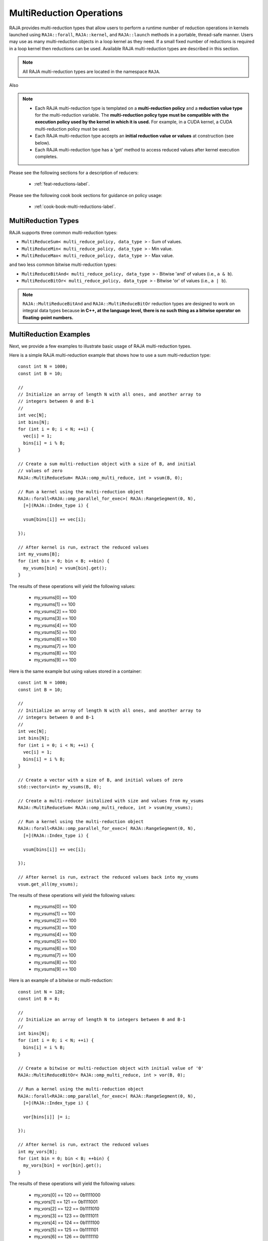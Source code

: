 .. ##
.. ## Copyright (c) 2016-24, Lawrence Livermore National Security, LLC
.. ## and other RAJA project contributors. See the RAJA/LICENSE file
.. ## for details.
.. ##
.. ## SPDX-License-Identifier: (BSD-3-Clause)
.. ##

.. _feat-multi-reductions-label:

=========================
MultiReduction Operations
=========================

RAJA provides multi-reduction types that allow users to perform a runtime number
of reduction operations in kernels launched using ``RAJA::forall``, ``RAJA::kernel``,
and ``RAJA::launch`` methods in a portable, thread-safe manner. Users may
use as many multi-reduction objects in a loop kernel as they need. If a small
fixed number of reductions is required in a loop kernel then reductions can be
used. Available RAJA multi-reduction types are described in this section.

.. note:: All RAJA multi-reduction types are located in the namespace ``RAJA``.

Also

.. note:: * Each RAJA multi-reduction type is templated on a **multi-reduction policy**
            and a **reduction value type** for the multi-reduction variable. The
            **multi-reduction policy type must be compatible with the execution
            policy used by the kernel in which it is used.** For example, in
            a CUDA kernel, a CUDA multi-reduction policy must be used.
          * Each RAJA multi-reduction type accepts an **initial reduction value or
            values** at construction (see below).
          * Each RAJA multi-reduction type has a 'get' method to access reduced
            values after kernel execution completes.

Please see the following sections for a description of reducers:

 * :ref:`feat-reductions-label`.

Please see the following cook book sections for guidance on policy usage:

 * :ref:`cook-book-multi-reductions-label`.


--------------------
MultiReduction Types
--------------------

RAJA supports three common multi-reduction types:

* ``MultiReduceSum< multi_reduce_policy, data_type >`` - Sum of values.

* ``MultiReduceMin< multi_reduce_policy, data_type >`` - Min value.

* ``MultiReduceMax< multi_reduce_policy, data_type >`` - Max value.

and two less common bitwise multi-reduction types:

* ``MultiReduceBitAnd< multi_reduce_policy, data_type >`` - Bitwise 'and' of values (i.e., ``a & b``).

* ``MultiReduceBitOr< multi_reduce_policy, data_type >`` - Bitwise 'or' of values (i.e., ``a | b``).

.. note:: ``RAJA::MultiReduceBitAnd`` and ``RAJA::MultiReduceBitOr`` reduction types are designed to work on integral data types because **in C++, at the language level, there is no such thing as a bitwise operator on floating-point numbers.**

-----------------------
MultiReduction Examples
-----------------------

Next, we provide a few examples to illustrate basic usage of RAJA multi-reduction
types.

Here is a simple RAJA multi-reduction example that shows how to use a sum
multi-reduction type::

  const int N = 1000;
  const int B = 10;

  //
  // Initialize an array of length N with all ones, and another array to
  // integers between 0 and B-1
  //
  int vec[N];
  int bins[N];
  for (int i = 0; i < N; ++i) {
    vec[i] = 1;
    bins[i] = i % B;
  }

  // Create a sum multi-reduction object with a size of B, and initial
  // values of zero
  RAJA::MultiReduceSum< RAJA::omp_multi_reduce, int > vsum(B, 0);

  // Run a kernel using the multi-reduction object
  RAJA::forall<RAJA::omp_parallel_for_exec>( RAJA::RangeSegment(0, N),
    [=](RAJA::Index_type i) {

    vsum[bins[i]] += vec[i];

  });

  // After kernel is run, extract the reduced values
  int my_vsums[B];
  for (int bin = 0; bin < B; ++bin) {
    my_vsums[bin] = vsum[bin].get();
  }

The results of these operations will yield the following values:

 * my_vsums[0] == 100
 * my_vsums[1] == 100
 * my_vsums[2] == 100
 * my_vsums[3] == 100
 * my_vsums[4] == 100
 * my_vsums[5] == 100
 * my_vsums[6] == 100
 * my_vsums[7] == 100
 * my_vsums[8] == 100
 * my_vsums[9] == 100


Here is the same example but using values stored in a container::

  const int N = 1000;
  const int B = 10;

  //
  // Initialize an array of length N with all ones, and another array to
  // integers between 0 and B-1
  //
  int vec[N];
  int bins[N];
  for (int i = 0; i < N; ++i) {
    vec[i] = 1;
    bins[i] = i % B;
  }

  // Create a vector with a size of B, and initial values of zero
  std::vector<int> my_vsums(B, 0);

  // Create a multi-reducer initalized with size and values from my_vsums
  RAJA::MultiReduceSum< RAJA::omp_multi_reduce, int > vsum(my_vsums);

  // Run a kernel using the multi-reduction object
  RAJA::forall<RAJA::omp_parallel_for_exec>( RAJA::RangeSegment(0, N),
    [=](RAJA::Index_type i) {

    vsum[bins[i]] += vec[i];

  });

  // After kernel is run, extract the reduced values back into my_vsums
  vsum.get_all(my_vsums);

The results of these operations will yield the following values:

 * my_vsums[0] == 100
 * my_vsums[1] == 100
 * my_vsums[2] == 100
 * my_vsums[3] == 100
 * my_vsums[4] == 100
 * my_vsums[5] == 100
 * my_vsums[6] == 100
 * my_vsums[7] == 100
 * my_vsums[8] == 100
 * my_vsums[9] == 100





Here is an example of a bitwise or multi-reduction::

  const int N = 128;
  const int B = 8;

  //
  // Initialize an array of length N to integers between 0 and B-1
  //
  int bins[N];
  for (int i = 0; i < N; ++i) {
    bins[i] = i % B;
  }

  // Create a bitwise or multi-reduction object with initial value of '0'
  RAJA::MultiReduceBitOr< RAJA::omp_multi_reduce, int > vor(B, 0);

  // Run a kernel using the multi-reduction object
  RAJA::forall<RAJA::omp_parallel_for_exec>( RAJA::RangeSegment(0, N),
    [=](RAJA::Index_type i) {

    vor[bins[i]] |= i;

  });

  // After kernel is run, extract the reduced values
  int my_vors[B];
  for (int bin = 0; bin < B; ++bin) {
    my_vors[bin] = vor[bin].get();
  }

The results of these operations will yield the following values:

 * my_vors[0] == 120 == 0b1111000
 * my_vors[1] == 121 == 0b1111001
 * my_vors[2] == 122 == 0b1111010
 * my_vors[3] == 123 == 0b1111011
 * my_vors[4] == 124 == 0b1111100
 * my_vors[5] == 125 == 0b1111101
 * my_vors[6] == 126 == 0b1111110
 * my_vors[7] == 127 == 0b1111111

The results of the multi-reduction start at 120 and increase to 127. In binary
representation (i.e., bits), :math:`120 = 0b1111000` and :math:`127 = 0b1111111`.
The bins were picked in such a way that all the integers in a bin had the same
remainder modulo 8 so their last 3 binary digits were all the same while their
upper binary digits varied. Because bitwise or keeps all the set bits the upper
bits are all set because at least one integer in that bin set them, but the last
3 bits were the same in all the integers so the last 3 bits are the same as the
remainder modulo 8 of the bin number.

-----------------------
MultiReduction Policies
-----------------------

For more information about available RAJA multi-reduction policies and guidance
on which to use with RAJA execution policies, please see
:ref:`multi-reducepolicy-label`.
